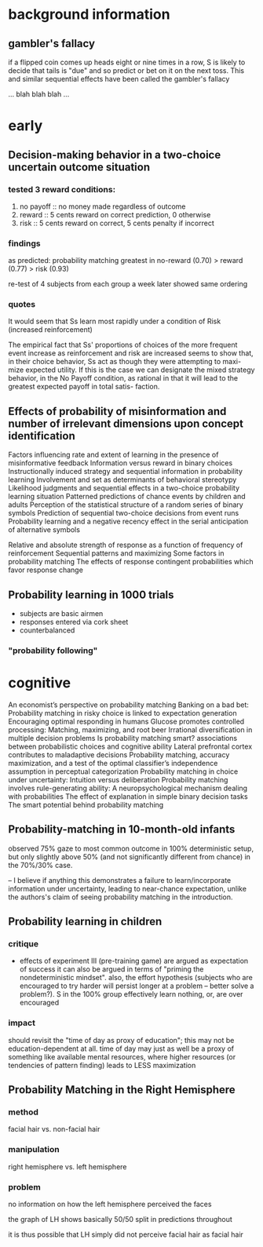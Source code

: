 * background information

** gambler's fallacy

if a flipped coin comes up heads eight or nine times in a row, S is likely to decide that tails is "due" and so predict or bet on it on the next toss. This and similar sequential effects have been called the gambler's fallacy 

... blah blah blah ...


* early

** Decision-making behavior in a two-choice uncertain outcome situation

*** tested 3 reward conditions:
   1. no payoff :: no money made regardless of outcome
   2. reward :: 5 cents reward on correct prediction, 0 otherwise
   3. risk :: 5 cents reward on correct, 5 cents penalty if incorrect

*** findings
    
    as predicted: probability matching greatest in no-reward (0.70) > reward (0.77) > risk (0.93)
    
    re-test of 4 subjects from each group a week later showed same ordering
    
*** quotes
    
    It would seem that Ss learn most rapidly under a condition of Risk
    (increased reinforcement)
    
    The empirical fact that Ss' proportions of choices of the more
    frequent event increase as reinforcement and risk are increased
    seems to show that, in their choice behavior, Ss act as though
    they were attempting to maxi- mize expected utility. If this is
    the case we can designate the mixed strategy behavior, in the No
    Payoff condition, as rational in that it will lead to the greatest
    expected payoff in total satis- faction.

** Effects of probability of misinformation and number of irrelevant dimensions upon concept identification
   
   
   
Factors influencing rate and extent of learning in the presence of misinformative feedback
Information versus reward in binary choices
Instructionally induced strategy and sequential information in probability learning
Involvement and set as determinants of behavioral stereotypy
Likelihood judgments and sequential effects in a two-choice probability learning situation
Patterned predictions of chance events by children and adults
Perception of the statistical structure of a random series of binary symbols
Prediction of sequential two-choice decisions from event runs
Probability learning and a negative recency effect in the serial anticipation of alternative symbols

Relative and absolute strength of response as a function of frequency of reinforcement
Sequential patterns and maximizing
Some factors in probability matching
The effects of response contingent probabilities which favor response change


** Probability learning in 1000 trials

   - subjects are basic airmen
   - responses entered via cork sheet
   - counterbalanced

*** "probability following"

    

* cognitive

An economist’s perspective on probability matching
Banking on a bad bet: Probability matching in risky choice is linked to expectation generation
Encouraging optimal responding in humans
Glucose promotes controlled processing: Matching, maximizing, and root beer
Irrational diversification in multiple decision problems
Is probability matching smart? associations between probabilistic choices and cognitive ability
Lateral prefrontal cortex contributes to maladaptive decisions
Probability matching, accuracy maximization, and a test of the optimal classifier’s independence assumption in perceptual categorization
Probability matching in choice under uncertainty: Intuition versus deliberation
Probability matching involves rule-generating ability: A neuropsychological mechanism dealing with probabilities
The effect of explanation in simple binary decision tasks
The smart potential behind probability matching


** Probability-matching in 10-month-old infants

   observed 75% gaze to most common outcome in 100% deterministic setup, but only slightly above 50% (and not significantly different from chance) in the 70%/30% case.

   -- I believe if anything this demonstrates a failure to learn/incorporate information under uncertainty, leading to near-chance expectation, unlike the authors's claim of seeing probability matching in the introduction.
   
** Probability learning in children
   
   
   
*** critique
    
    - effects of experiment III (pre-training game)
      are argued as expectation of success
      it can also be argued in terms of "priming the nondeterministic mindset".
      also, the effort hypothesis (subjects who are encouraged to try harder will persist longer at a problem -- better solve a problem?). S in the 100% group effectively learn nothing, or, are over encouraged
      
*** impact
    
    should revisit the "time of day as proxy of education"; this may not be education-dependent at all. time of day may just as well be a proxy of something like available mental resources, where higher resources (or tendencies of pattern finding) leads to LESS maximization
    
    
** Probability Matching in the Right Hemisphere

*** method
    
    facial hair vs. non-facial hair
    
*** manipulation
    
    right hemisphere vs. left hemisphere
    
*** problem
    
    no information on how the left hemisphere perceived the faces
    
    the graph of LH shows basically 50/50 split in predictions throughout
    
    it is thus possible that LH simply did not perceive facial hair as facial hair
    

